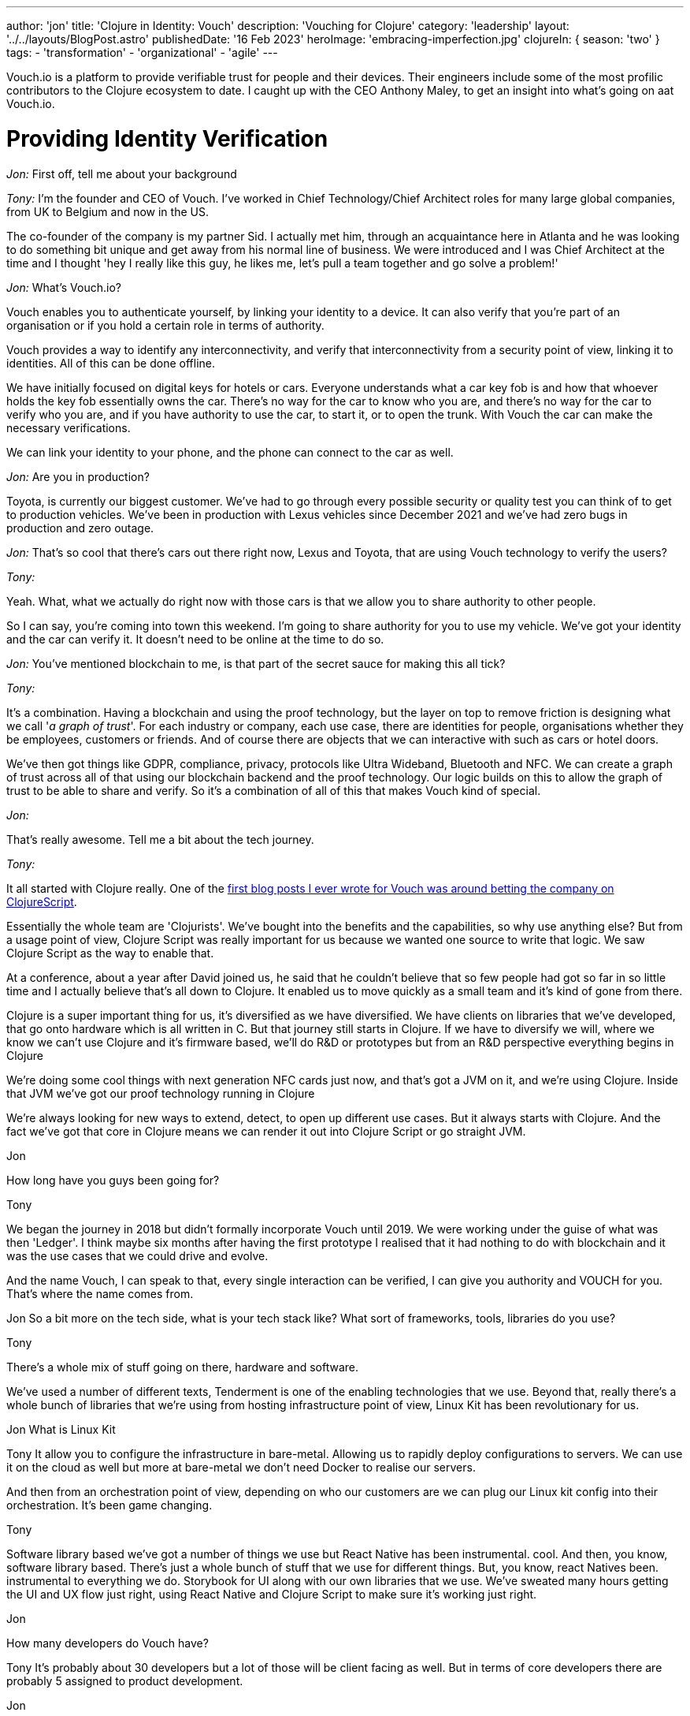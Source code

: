 ---
author: 'jon'
title: 'Clojure in Identity: Vouch'
description: 'Vouching for Clojure'
category: 'leadership'
layout: '../../layouts/BlogPost.astro'
publishedDate: '16 Feb 2023'
heroImage: 'embracing-imperfection.jpg'
clojureIn: { season: 'two' }
tags:
  - 'transformation'
  - 'organizational'
  - 'agile'
---

Vouch.io is a platform to provide verifiable trust for people and their devices. Their engineers include some of the most profilic contributors to the Clojure ecosystem to date. I caught up with the CEO Anthony Maley, to get an insight into what's going on aat Vouch.io.

# Providing Identity Verification

_Jon:_ First off, tell me about your background

_Tony:_ I'm the founder and CEO of Vouch. I've worked in Chief Technology/Chief Architect roles for many large global companies, from UK to Belgium and now in the US.

The co-founder of the company is my partner Sid. I actually met him, through an acquaintance here in Atlanta and he was looking to do something bit unique and get away from his normal line of business. We were introduced and I was Chief Architect at the time and I thought 'hey I really like this guy, he likes me, let's pull a team together and go solve a problem!'

_Jon:_ What's Vouch.io?

Vouch enables you to authenticate yourself, by linking your identity to a device. It can also verify that you're part of an organisation or if you hold a certain role in terms of authority.

Vouch provides a way to identify any interconnectivity, and verify that interconnectivity from a security point of view, linking it to identities. All of this can be done offline.

We have initially focused on digital keys for hotels or cars. Everyone understands what a car key fob is and how that whoever holds the key fob essentially owns the car. There's no way for the car to know who you are, and there's no way for the car to verify who you are, and if you have authority to use the car, to start it, or to open the trunk. With Vouch the car can make the necessary verifications.

We can link your identity to your phone, and the phone can connect to the car as well.

_Jon:_ Are you in production?

Toyota, is currently our biggest customer. We've had to go through every possible security or quality test you can think of to get to production vehicles.  We've been in production with Lexus vehicles since December 2021 and we've had zero bugs in production and zero outage.

_Jon:_ That's so cool that there's cars out there right now, Lexus and Toyota, that are using Vouch technology to verify the users?

_Tony:_

Yeah. What, what we actually do right now with those cars is that we allow you to share authority to other people.

So I can say, you're coming into town this weekend. I'm going to share authority for you to use my vehicle. We've got your identity and the car can verify it. It doesn't need to be online at the time to do so.

_Jon:_ You've mentioned blockchain to me, is that part of the secret sauce for making this all tick?

_Tony:_

It's a combination. Having a blockchain and using the proof technology, but the layer on top to remove friction is designing what we call '_a graph of trust_'. For each industry or company, each use case, there are identities for people, organisations whether they be employees, customers or friends. And of course there are objects that we can interactive with such as cars or hotel doors.

We've then got things like GDPR, compliance, privacy, protocols like Ultra Wideband, Bluetooth and NFC. We can create a graph of trust across all of that using our blockchain backend and the proof technology. Our logic builds on this to allow the graph of trust to be able to share and verify. So it's a combination of all of this that makes Vouch kind of special.

_Jon:_

That's really awesome. Tell me a bit about the tech journey.

_Tony:_

It all started with Clojure really. One of the https://vouch.io/betting-the-company-on-clojurescript/[first blog posts I ever wrote for Vouch was around betting the company on ClojureScript].

Essentially the whole team are 'Clojurists'. We've bought into the benefits and the capabilities, so why use anything else? But from a usage point of view, Clojure Script was really important for us because we wanted one source to write that logic. We saw Clojure Script as the way to enable that.

At a conference, about a year after David joined us, he said that he couldn't believe that so few people had got so far in so little time and I actually believe that's all down to Clojure. It enabled us to move quickly as a small team and it's kind of gone from there.

Clojure is a super important thing for us, it's diversified as we have diversified. We have clients on libraries that we've developed, that go onto hardware which is all written in C. But that journey still starts in Clojure. If we have to diversify we will, where we know we can't use Clojure and it's firmware based, we'll do R&D or prototypes but from an R&D perspective everything begins in Clojure

We're doing some cool things with next generation NFC cards just now, and that's got a JVM on it, and we're using Clojure. Inside that JVM we've got our proof technology running in Clojure

We're always looking for new ways to extend, detect, to open up different use cases. But it always starts with Clojure. And the fact we've got that core in Clojure means we can render it out into Clojure Script or go straight JVM.


Jon

How long have you guys been going for?

Tony

We began the journey in 2018 but didn't formally incorporate Vouch until 2019. We were working under the guise of what was then 'Ledger'. I think maybe six months after having the first prototype I realised that it had nothing to do with blockchain and it was the use cases that we could drive and evolve.

And the name Vouch, I can speak to that, every single interaction can be verified, I can give you authority and VOUCH for you. That's where the name comes from.

Jon
So a bit more on the tech side, what is your tech stack like? What sort of frameworks, tools, libraries do you use?

Tony

There's a whole mix of stuff going on there, hardware and software.


We've used a number of different texts, Tenderment is one of the enabling technologies that we use. Beyond that, really there's a whole bunch of libraries that we're using from hosting infrastructure point of view, Linux Kit has been revolutionary for us.

Jon
What is Linux Kit

Tony
It allow you to configure the infrastructure in bare-metal. Allowing us to rapidly deploy configurations to servers. We can use it on the cloud as well but more at bare-metal we don't need Docker to realise our servers.

And then from an orchestration point of view, depending on who our customers are we can plug our Linux kit config into their orchestration. It's been game changing.

Tony

Software library based we've got a number of things we use but React Native has been instrumental. cool. And then, you know, software library based. There's just a whole bunch of stuff that we use for different things. But, you know, react Natives been. instrumental to everything we do. Storybook for UI along with our own libraries that we use. We've sweated many hours getting the UI and UX flow just right, using React Native and Clojure Script to make sure it's working just right.

Jon

How many developers do Vouch have?

Tony
It's probably about 30 developers but a lot of those will be client facing as well. But in terms of core developers there are probably 5 assigned to product development.

Jon

And what would you say is the experience level of those developers?

Tony

Initially we did start of with a team of seriously experienced developers to build the core product team, which enables us to move really quickly from a core logic and SQL point of view. We've then got firmware teams who are all very experienced as well, and again that's our core business. So those two teams are hyper experienced and then it kind of changes as we grow the future. We have a group of junior developers who are already quite skilled but growing all the time.
One developer we took on, joined in their first programming role, and one of the reasons we hired them was they weren't awestruck by the existing core team they just wanted to learn and develop. This candidate has been sensational and now as senior dev totally owns their area.

Jon

How do all of those strong leadership personalities work together?


 fantastic. How do, oh yeah, definitely a couple questions. So do you, uh, how do you, um, yeah, just to be quite direct, uh, very sort of leadership, strong personalities.

How, how do they gel? Because. That can be tricky, right? If you get a bunch of captains on the, on the deck, they can squabble for the wheels sometimes. How do you, how do you bring those people together?

Tony

They're not really A type personalities they are all just in to work on a great product.That's their attitude. They will have strong opinions about direction but that's what you want, it's the way they go about it. They all know the anti patters of work and what slows you down and they were all looking for a place like Vouch where they could work with a great team.

In fact, if you ask every single one of those senior guys, their favourite thing about Vouch, it will be working on a team that is so experienced and they can just get stuff done.

Jon

Obviously you guys have a lot of integrations, what's your approach to automated testing?

Tony

Scenario based testing is something that David's done a whole load of work on, it's something that's a real passion for him.

It's probably. our secret weapon for quality, we test every single use case. Every single scenario or possible outcome is tested. Allowing us to verify that outcome is still the way we think it will be.
The other thing is we all personally test, this will get harder as we grow but for now it works. We see the bugs before anyone else sees them from a usage point of view and that has levels. Everyone from logic developers, firmware, hardware to my assistant, that combined with the scenario testing is really powerful.

Jon
Do you have any metrics as to how widely Vouch is used

Tony
I don't, but, but I'll, I'll ask, be worth the guys. I'll see if they do.

Jon

What's your views on the current state of Clojure?

Tony

It's interesting, things have gone quiet, it's not like it was 10 years ago. Every year there was some incredible thinking coming out and some new ideas but that has slowed down. But I think that that's correct. It should slow down as it matures. There's still a lot of 'Clojurists' that come to us for roles and the numbers are getting bigger and bigger every time. So it's a language that still attracts people that I think the ecosystem's maturing tremendously.

Obviously we're fans of the language in general . But, but I do see, I do see more opportunity for it going forward. From a marketing point of view I feel it's lacking. There's so many benefits to organisations out there and it could be pitched in such a different way. There's a narrative missing, not just for developers but grassroots so that enterprises can see the benefits.

I've been on the other side of it, trying to convince companies as an architect to use Clojure, it's hard and it's your reputation that gets it over the line. There's nowhere to point people to. There needs to be something for people trying to figure out how to do that and, and companies to feel okay about that.

_Jon_: Why did you pick Clojure?

My history with Clojure goes way back to when I was working with Ray McDermott in Belgium and were really frustrated with Java at the time, we were both in architect roles and it just didn't fit a lot of things that we were trying to do.

At the time there wasn't a language out there that really worked. We tried Scala but that didn't click. Then Ray introduced me to what Rich was putting out at the time and it really clicked with me, we tried Clojure and it solved a lot of different use cases.

Datomic was also another major breakthrough, having this time-based database really changed the way we thought about things. This combined with Clojure and then ClojureScript was really the silver bullet for me. That was the thing that enabled me as an architect and as a CTO at that time to really adopt it.

We could put it anywhere. We could start writing on mobile apps, enabling us to build mobile strategies on the back using Clojure as the core.

When we started Vouch there really was only one option.

_Jon_: What's the story as to why Clojure?

_Tony:_ I've always been a Lisp guy. Small talk, IBM was everywhere and I loved it as a language but it wasn't a driving force. A functional programming language was important to me. We were looking for a language that people enjoyed writing and we could move fast with, that we could use in many different ways

, right?

You know, we've gone way back. , you know, and where I was working at the time, small talk was a huge deal, right? IBM, was everywhere. And I actually loved Small talk is a, is a language to, to write. But that, that, that really wasn't a driving force, but you know, Just to, to kinda add the flavor that, you know, a functional programming language was, was super important to me individually, but, but Java itself was just so hard to work with, right.

You know, all of the libraries, all of the components, the direction it was going. Just was broken. You know, at that point, you know, Oracle had bought Java, right? Or, uh, Sun, it was a complete nightmare, right? We just didn't know what was going. So we're looking for a language that people enjoyed writing in that we could move fast with, that we could use in many different ways.

closure appeared on the scene. It kinda solved most of those problems straight away. Obviously it wasn't super mature, but, uh, You know, Mr. Hecky really turned, a few heads. Cool.

Jon

Anything else that you'd like to add

Tony

We really take Clojure as a community seriously but because of the pandemic it's proved difficult, along with business/product growth but it's a huge part of who we are.

We're always looking for opportunities to find a way to educate and enable those that aren't able to do it themselves, we want to be part of that as a company, those that aren't programmers so we can grow that knowledge, promoting our company as someone who cares.

We're already involved in a lot through conferences and actively sponsor our employees. Open source will be a huge thing for Vouch at the right time but that will continue to grow as we do. All with that view of enabling others

Jon

Brilliant. That's great. Thank you so much for your time Tony, Look forward to seeing you at Clojure Conj in April.
